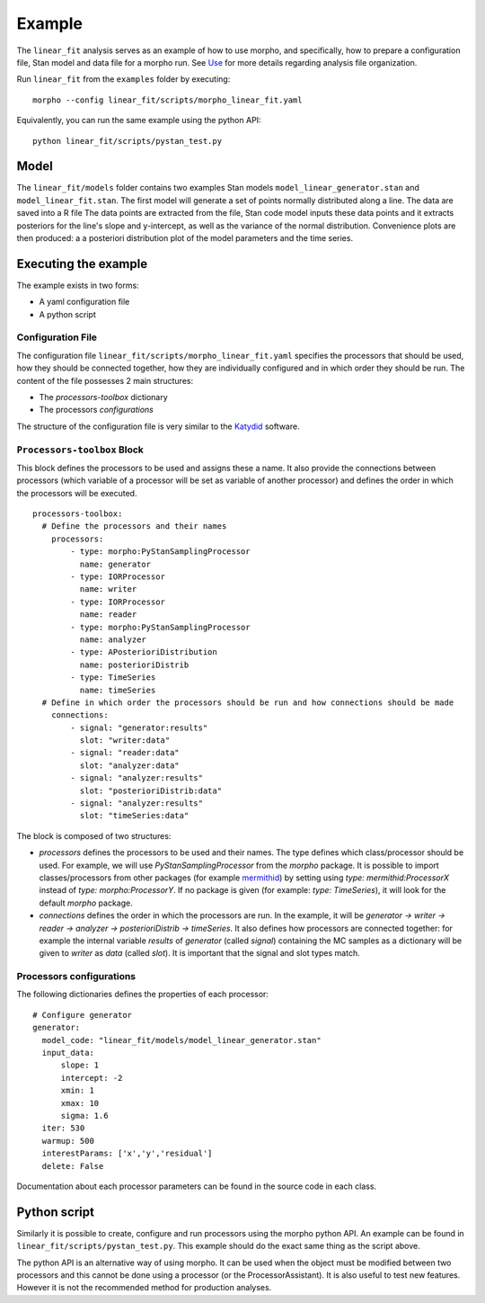 .. _morpho2-example-label:

-----------------
Example
-----------------

The ``linear_fit`` analysis serves as an example of how to use morpho, and specifically, how to prepare a configuration file, Stan model and data file for a morpho run.
See Use_ for more details regarding analysis file organization.

.. _Use: https://morpho.readthedocs.io/en/latest/morpho2use.html

Run ``linear_fit`` from the ``examples`` folder by executing:
::

  morpho --config linear_fit/scripts/morpho_linear_fit.yaml


Equivalently, you can run the same example using the python API:
::

  python linear_fit/scripts/pystan_test.py


Model
-----

The ``linear_fit/models`` folder contains two examples Stan models ``model_linear_generator.stan`` and ``model_linear_fit.stan``.
The first model will generate a set of points normally distributed along a line.
The data are saved into a R file
The data points are extracted from the file, Stan code model inputs these data points and it extracts posteriors for the line's slope and y-intercept, as well as the variance of the normal distribution.
Convenience plots are then produced: a a posteriori distribution plot of the model parameters and the time series.

Executing the example
---------------------

The example exists in two forms:

- A yaml configuration file
- A python script

Configuration File
''''''''''''''''''''

The configuration file ``linear_fit/scripts/morpho_linear_fit.yaml`` specifies the processors that should be used, how they should be connected together, how they are individually configured and in which order they should be run.
The content of the file possesses 2 main structures:

- The `processors-toolbox` dictionary
- The processors `configurations`

The structure of the configuration file is very similar to the Katydid_ software.

.. _Katydid: https://github.com/project8/katydid

``Processors-toolbox`` Block
'''''''''''''''''''''''''''''''

This block defines the processors to be used and assigns these a name.
It also provide the connections between processors (which variable of a processor will be set as variable of another processor) and defines the order in which the processors will be executed.
::

  processors-toolbox:
    # Define the processors and their names
      processors:
          - type: morpho:PyStanSamplingProcessor
            name: generator
          - type: IORProcessor
            name: writer
          - type: IORProcessor
            name: reader
          - type: morpho:PyStanSamplingProcessor
            name: analyzer
          - type: APosterioriDistribution
            name: posterioriDistrib
          - type: TimeSeries
            name: timeSeries
    # Define in which order the processors should be run and how connections should be made
      connections:
          - signal: "generator:results"
            slot: "writer:data"
          - signal: "reader:data"
            slot: "analyzer:data"
          - signal: "analyzer:results"
            slot: "posterioriDistrib:data"
          - signal: "analyzer:results"
            slot: "timeSeries:data"

The block is composed of two structures:

- `processors` defines the processors to be used and their names. The type defines which class/processor should be used. For example, we will use `PyStanSamplingProcessor` from the `morpho` package. It is possible to import classes/processors from other packages (for example mermithid_) by setting using `type: mermithid:ProcessorX` instead of `type: morpho:ProcessorY`. If no package is given (for example: `type: TimeSeries`), it will look for the default `morpho` package.
- `connections` defines the order in which the processors are run. In the example, it will be `generator -> writer -> reader -> analyzer -> posterioriDistrib -> timeSeries`. It also defines how processors are connected together: for example the internal variable `results` of  `generator` (called *signal*) containing the MC samples as a dictionary will be given to `writer` as `data` (called *slot*). It is important that the signal and slot types match.

.. _mermithid:  https://github.com/project8/mermithid

Processors configurations
'''''''''''''''''''''''''

The following dictionaries defines the properties of each processor:
::

  # Configure generator
  generator:
    model_code: "linear_fit/models/model_linear_generator.stan"
    input_data:
        slope: 1
        intercept: -2
        xmin: 1
        xmax: 10
        sigma: 1.6
    iter: 530
    warmup: 500
    interestParams: ['x','y','residual']
    delete: False

Documentation about each processor parameters can be found in the source code in each class.

Python script
-------------

Similarly it is possible to create, configure and run processors using the morpho python API.
An example can be found in ``linear_fit/scripts/pystan_test.py``.
This example should do the exact same thing as the script above.

The python API is an alternative way of using morpho.
It can be used when the object must be modified between two processors and this cannot be done using a processor (or the ProcessorAssistant).
It is also useful to test new features.
However it is not the recommended method for production analyses.
